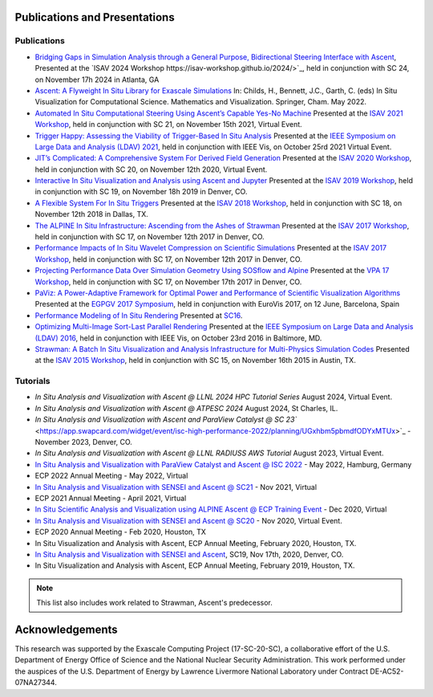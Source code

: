 .. ############################################################################
.. # Copyright (c) Lawrence Livermore National Security, LLC and other Ascent
.. # Project developers. See top-level LICENSE AND COPYRIGHT files for dates and
.. # other details. No copyright assignment is required to contribute to Ascent.
.. ############################################################################

Publications and Presentations
==============================


Publications
------------

- `Bridging Gaps in Simulation Analysis through a General Purpose, Bidirectional Steering Interface with Ascent <https://doi.org/10.1109/SCW63240.2024.00119>`_, Presented at the `ISAV 2024 Workshop https://isav-workshop.github.io/2024/>`_, held in conjunction with SC 24, on November 17h 2024 in Atlanta, GA

- `Ascent: A Flyweight In Situ Library for Exascale Simulations <https://doi.org/10.1007/978-3-030-81627-8_12>`_  In: Childs, H., Bennett, J.C., Garth, C. (eds) In Situ Visualization for Computational Science. Mathematics and Visualization. Springer, Cham. May 2022.

- `Automated In Situ Computational Steering Using Ascent’s Capable Yes-No Machine <https://doi.org/10.1145/3490138.3490144>`_ Presented at the `ISAV 2021 Workshop <https://dav.lbl.gov/events/ISAV2021/>`_, held in conjunction with SC 21, on November 15th 2021, Virtual Event.

- `Trigger Happy: Assessing the Viability of Trigger-Based In Situ Analysis <https://doi.org/10.1109/LDAV53230.2021.00010>`_ Presented at the `IEEE Symposium on Large Data and Analysis (LDAV) 2021 <http://www.ldav.org/>`_, held in conjunction with IEEE Vis, on October 25rd 2021 Virtual Event.

- `JIT’s Complicated: A Comprehensive System For Derived Field Generation <https://doi.org/10.1145/3426462.3426467>`_  Presented at the `ISAV 2020 Workshop <https://dav.lbl.gov/events/ISAV2020/>`_, held in conjunction with SC 20, on November 12th 2020, Virtual Event.

- `Interactive In Situ Visualization and Analysis using Ascent and Jupyter <https://dl.acm.org/doi/pdf/10.1145/3364228.3364232>`_  Presented at the `ISAV 2019 Workshop <https://dav.lbl.gov/events/ISAV2019/>`_, held in conjunction with SC 19, on November 18h 2019 in Denver, CO.

- `A Flexible System For In Situ Triggers <https://sc18.supercomputing.org/proceedings/workshops/workshop_files/ws_isav110s3-file1.pdf>`_  Presented at the `ISAV 2018 Workshop <http://vis.lbl.gov/events/ISAV2018/>`_, held in conjunction with SC 18, on November 12th 2018 in Dallas, TX.

- `The ALPINE In Situ Infrastructure: Ascending from the Ashes of Strawman <https://dl.acm.org/citation.cfm?doid=3144769.3144778>`_  Presented at the `ISAV 2017 Workshop <http://vis.lbl.gov/Events/ISAV-2017/>`_, held in conjunction with SC 17, on November 12th 2017 in Denver, CO.

- `Performance Impacts of In Situ Wavelet Compression on Scientific Simulations <https://dl.acm.org/citation.cfm?doid=3144769.3144773>`_  Presented at the `ISAV 2017 Workshop <http://vis.lbl.gov/Events/ISAV-2017/>`_, held in conjunction with SC 17, on November 12th 2017 in Denver, CO.

- `Projecting Performance Data Over Simulation Geometry Using SOSflow and Alpine <https://vpa17.github.io/pdfs/VPA_2017_wood.pdf>`_ Presented at the `VPA 17 Workshop <https://vpa17.github.io/>`_, held in conjunction with SC 17, on November 17th 2017 in Denver, CO.

- `PaViz: A Power-Adaptive Framework for Optimal Power and Performance of Scientific Visualization Algorithms <https://www.osti.gov/scitech/biblio/1366964>`_ Presented at the `EGPGV 2017 Symposium <http://www.vis.uni-stuttgart.de/egpgv/egpgv2017/>`_, held in conjunction with EuroVis 2017, on 12 June,  Barcelona, Spain

- `Performance Modeling of In Situ Rendering <http://dl.acm.org/citation.cfm?id=3014936>`_ Presented at `SC16 <http://sc16.supercomputing.org/>`_.

- `Optimizing Multi-Image Sort-Last Parallel Rendering <http://ieeexplore.ieee.org/document/7874308/>`_ Presented at the `IEEE Symposium on Large Data and Analysis (LDAV) 2016 <http://www.ldav.org/>`_, held in conjunction with IEEE Vis, on October 23rd 2016 in Baltimore, MD.

- `Strawman: A Batch In Situ Visualization and Analysis Infrastructure for Multi-Physics Simulation Codes <http://dl.acm.org/citation.cfm?id=2828625>`_ Presented at the `ISAV 2015 Workshop <http://vis.lbl.gov/Events/ISAV-2015/>`_, held in conjunction with SC 15, on November 16th 2015 in Austin, TX.


Tutorials
-------------

- `In Situ Analysis and Visualization with Ascent @ LLNL 2024 HPC Tutorial Series` August 2024, Virtual Event.
- `In Situ Analysis and Visualization with Ascent @ ATPESC 2024` August 2024, St Charles, IL.
- `In Situ Analysis and Visualization with Ascent and ParaView Catalyst @ SC 23`` <https://app.swapcard.com/widget/event/isc-high-performance-2022/planning/UGxhbm5pbmdfODYxMTUx>`_ - November 2023, Denver, CO.
- `In Situ Analysis and Visualization with Ascent @ LLNL RADIUSS AWS Tutorial` August 2023, Virtual Event.
- `In Situ Analysis and Visualization with ParaView Catalyst and Ascent @ ISC 2022 <https://app.swapcard.com/widget/event/isc-high-performance-2022/planning/UGxhbm5pbmdfODYxMTUx>`_ - May 2022, Hamburg, Germany
- ECP 2022 Annual Meeting - May 2022, Virtual
- `In Situ Analysis and Visualization with SENSEI and Ascent @ SC21 <https://sc21.supercomputing.org/presentation/?id=tut127&sess=sess190>`_ - Nov 2021, Virtual
- ECP 2021 Annual Meeting - April 2021, Virtual
- `In Situ Scientific Analysis and Visualization using ALPINE Ascent @ ECP Training Event <https://www.exascaleproject.org/event/ascent-201217/>`_ - Dec 2020, Virtual
- `In Situ Analysis and Visualization with SENSEI and Ascent @ SC20 <https://sc20.supercomputing.org/presentation/?id=tut111&sess=sess257>`_ - Nov 2020, Virtual Event.
- ECP 2020 Annual Meeting - Feb 2020, Houston, TX
- In Situ Visualization and Analysis with Ascent, ECP Annual Meeting, February 2020, Houston, TX.
- `In Situ Analysis and Visualization with SENSEI and Ascent <https://sc19.supercomputing.org/presentation/?id=tut141&sess=sess199>`_, SC19, Nov 17th, 2020, Denver, CO.
- In Situ Visualization and Analysis with Ascent, ECP Annual Meeting, February 2019, Houston, TX.


.. Presentations
.. -------------
..
.. - DOE Computer Graphics Forum, April 28-30 2020, (Event Held Online)
.. - `IXPUG Software-Defined Visualization Workshop 2018 <https://www.ixpug.org/events/swdvis-2018>`_ July 10, 2018, ANL.
.. - DOE Computer Graphics Forum, April 24-26 2018, Savannah, GA.
.. - `IXPUG Software-Defined Visualization Workshop 2017 <https://www.ixpug.org/events/swdvis-2017>`_ May 23, 2017, Austin, TX.
.. - Panel: In Situ Efforts and Challenges in Large Data Analysis and Visualization, LDAV October 23rd 2016, Baltimore, MD.
.. - DOE Computer Graphics Forum, April 26-28 2016, Monterey, CA.


.. note::

  This list also includes work related to Strawman, Ascent's predecessor.

Acknowledgements
=================

This research was supported by the Exascale Computing Project (17-SC-20-SC), a collaborative effort of the U.S. Department of Energy Office of Science and the National Nuclear Security Administration. This work performed under the auspices of the U.S. Department of Energy by Lawrence Livermore National Laboratory under Contract DE-AC52-07NA27344.

